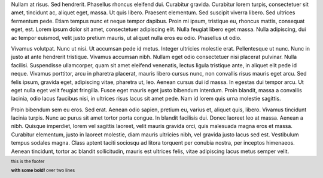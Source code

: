 .. layout::
   bgcolor: black
.. style::
   :color: white

Nullam at risus. Sed hendrerit. Phasellus rhoncus eleifend dui. Curabitur gravida. Curabitur lorem turpis, consectetuer sit amet, tincidunt ac, aliquet eget, massa. Ut quis libero. Praesent elementum. Sed suscipit viverra libero. Sed ultrices fermentum pede. Etiam tempus nunc et neque tempor dapibus. Proin mi ipsum, tristique eu, rhoncus mattis, consequat eget, est. Lorem ipsum dolor sit amet, consectetuer adipiscing elit. Nulla feugiat libero eget massa. Nulla adipiscing, dui ac tempor euismod, velit justo pretium mauris, ut aliquet nulla eros eu odio. Phasellus ut odio.

Vivamus volutpat. Nunc ut nisi. Ut accumsan pede id metus. Integer ultricies molestie erat. Pellentesque ut nunc. Nunc in justo at ante hendrerit tristique. Vivamus accumsan nibh. Nullam eget odio consectetuer nisi placerat pulvinar. Nulla facilisi. Suspendisse ullamcorper, quam sit amet eleifend venenatis, lectus ligula tristique ante, in aliquet elit pede id neque. Vivamus porttitor, arcu in pharetra placerat, mauris libero cursus nunc, non convallis risus mauris eget arcu. Sed felis ipsum, gravida eget, adipiscing vitae, pharetra ut, leo. Aenean cursus dui id massa. In egestas dui tempor arcu. Ut eget nulla eget velit feugiat fringilla. Fusce eget mauris eget justo bibendum interdum. Proin blandit, massa a convallis lacinia, odio lacus faucibus nisi, in ultrices risus lacus sit amet pede. Nam id lorem quis urna molestie sagittis.

Proin bibendum sem eu eros. Sed erat. Aenean odio sapien, pretium eu, varius et, aliquet quis, libero. Vivamus tincidunt lacinia turpis. Nunc ac purus sit amet tortor porta congue. In blandit facilisis dui. Donec laoreet leo at massa. Aenean a nibh. Quisque imperdiet, lorem vel sagittis laoreet, velit mauris gravida orci, quis malesuada magna eros et massa. Curabitur elementum, justo in laoreet molestie, diam mauris ultricies nibh, vel gravida justo lacus sed est. Vestibulum tempus sodales magna. Class aptent taciti sociosqu ad litora torquent per conubia nostra, per inceptos himenaeos. Aenean tincidunt, tortor ac blandit sollicitudin, mauris est ultrices felis, vitae adipiscing lacus metus semper velit.

.. footer::
   this is the footer

   **with some bold!** over two lines

